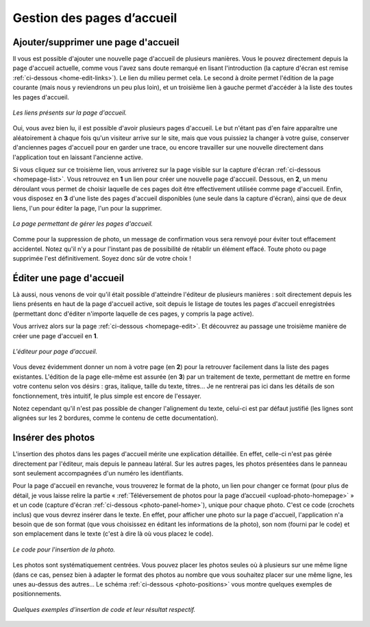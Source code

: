 Gestion des pages d’accueil
===========================

Ajouter/supprimer une page d'accueil
------------------------------------

Il vous est possible d'ajouter une nouvelle page d'accueil de plusieurs
manières. Vous le pouvez directement depuis la page d'accueil actuelle, comme
vous l'avez sans doute remarqué en lisant l'introduction (la capture d'écran est
remise :ref:`ci-dessous <home-edit-links>`). Le lien du milieu permet cela. Le second à
droite permet l'édition de la page courante (mais nous y reviendrons un peu plus
loin), et un troisième lien à gauche permet d'accéder à la liste des toutes les pages
d'accueil.

.. _home-edit-links:
.. figure:: images/edit-links.jpg
   :align: center

   *Les liens présents sur la page d'accueil.*

Oui, vous avez bien lu, il est possible d'avoir plusieurs pages d'accueil. Le
but n'étant pas d'en faire apparaître une aléatoirement à chaque fois qu'un
visiteur arrive sur le site, mais que vous puissiez la changer à votre guise,
conserver d'anciennes pages d'accueil pour en garder une trace, ou encore
travailler sur une nouvelle directement dans l'application tout en laissant
l'ancienne active.

Si vous cliquez sur ce troisième lien, vous arriverez sur la page visible sur
la capture d'écran :ref:`ci-dessous <homepage-list>`. Vous retrouvez en **1** un
lien pour créer une nouvelle page d'accueil. Dessous, en **2**, un menu déroulant
vous permet de choisir laquelle de ces pages doit être effectivement utilisée
comme page d'accueil. Enfin, vous disposez en **3** d'une liste des pages
d'accueil disponibles (une seule dans la capture d'écran), ainsi que de deux
liens, l'un pour éditer la page, l'un pour la supprimer.

.. _homepage-list:
.. figure:: images/homepage-list.jpg
   :align: center

   *La page permettant de gérer les pages d'accueil.*

Comme pour la suppression de photo, un message de confirmation vous sera renvoyé
pour éviter tout effacement accidentel. Notez qu'il n'y a pour l'instant pas
de possibilité de rétablir un élément effacé. Toute photo ou page supprimée l'est
définitivement. Soyez donc sûr de votre choix !

Éditer une page d'accueil
-------------------------

Là aussi, nous venons de voir qu'il était possible d'atteindre l'éditeur de
plusieurs manières : soit directement depuis les liens présents en haut de la
page d'accueil active, soit depuis le listage de toutes les pages d'accueil
enregistrées (permettant donc d'éditer n'importe laquelle de ces pages, y compris
la page active).

Vous arrivez alors sur la page :ref:`ci-dessous <homepage-edit>`. Et découvrez
au passage une troisième manière de créer une page d'accueil en **1**.

.. _homepage-edit:
.. figure:: images/homepage-edit.jpg
   :align: center

   *L'éditeur pour page d'accueil.*

Vous devez évidemment donner un nom à votre page (en **2**) pour la retrouver
facilement dans la liste des pages existantes. L'édition de la page elle-même
est assurée (en **3**) par un traitement de texte, permettant de mettre en
forme votre contenu selon vos désirs : gras, italique, taille du texte, titres…
Je ne rentrerai pas ici dans les détails de son fonctionnement, très intuitif,
le plus simple est encore de l'essayer.

Notez cependant qu'il n'est pas possible de changer l'alignement du texte,
celui-ci est par défaut justifié (les lignes sont alignées sur les 2 bordures,
comme le contenu de cette documentation).

Insérer des photos
------------------

L'insertion des photos dans les pages d'accueil mérite une explication détaillée.
En effet, celle-ci n'est pas gérée directement par l'éditeur, mais depuis le
panneau latéral. Sur les autres pages, les photos présentées dans le panneau
sont seulement accompagnées d'un numéro les identifiants.

Pour la page d'accueil en revanche, vous trouverez le format de la photo, un
lien pour changer ce format (pour plus de détail, je vous laisse relire la partie
« :ref:`Téléversement de photos pour la page d’accueil <upload-photo-homepage>` »
et un code (capture d'écran :ref:`ci-dessous <photo-panel-home>`), unique pour
chaque photo. C'est ce code (crochets inclus) que vous devrez insérer dans le
texte. En effet, pour afficher une photo sur la page d'accueil, l'application
n'a besoin que de son format (que vous choisissez en éditant les informations
de la photo), son nom (fourni par le code) et son emplacement dans le texte
(c'est à dire là où vous placez le code).

.. _photo-panel-home:
.. figure:: images/photo-panel-home.jpg
   :align: center

   *Le code pour l'insertion de la photo.*

Les photos sont systématiquement centrées. Vous pouvez placer les photos seules
où à plusieurs sur une même ligne (dans ce cas, pensez bien à adapter le format
des photos au nombre que vous souhaitez placer sur une même ligne, les unes
au-dessus des autres… Le schéma :ref:`ci-dessous <photo-positions>` vous montre
quelques exemples de positionnements.

.. _photo-positions:
.. figure:: images/photo-positions.png
   :align: center

   *Quelques exemples d'insertion de code et leur résultat respectif.*
